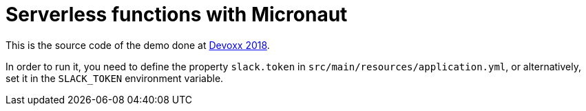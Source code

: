 = Serverless functions with Micronaut

This is the source code of the demo done at
https://dvbe18.confinabox.com/talk/RYF-0932/Server-less_functions_with_Micronaut[Devoxx 2018].

In order to run it, you need to define the property `slack.token` in `src/main/resources/application.yml`, or
alternatively, set it in the `SLACK_TOKEN` environment variable.
